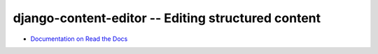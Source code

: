 ===================================================
django-content-editor -- Editing structured content
===================================================

.. image:: https://travis-ci.org/matthiask/django-content-editor.svg?branch=master
    :target: https://travis-ci.org/matthiask/django-content-editor

* `Documentation on Read the Docs <http://django-content-editor.readthedocs.org/en/latest/>`_


